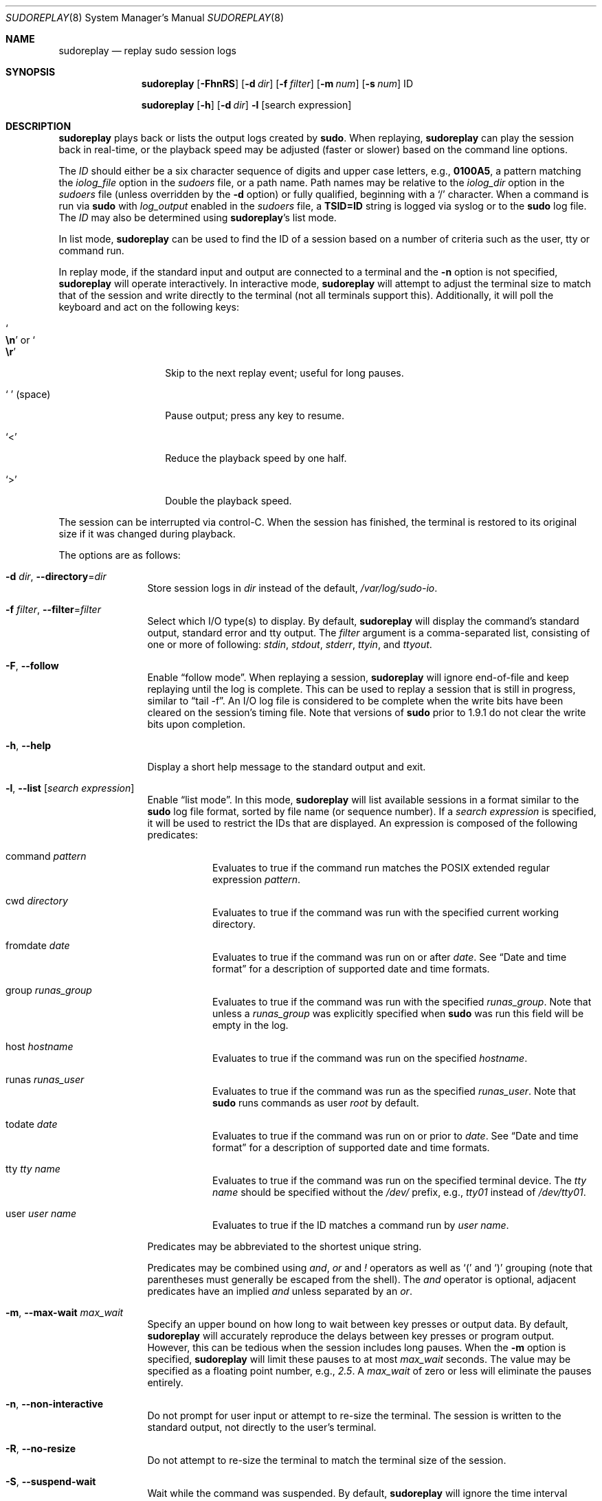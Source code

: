 .\"
.\" SPDX-License-Identifier: ISC
.\"
.\" Copyright (c) 2009-2020 Todd C. Miller <Todd.Miller@sudo.ws>
.\"
.\" Permission to use, copy, modify, and distribute this software for any
.\" purpose with or without fee is hereby granted, provided that the above
.\" copyright notice and this permission notice appear in all copies.
.\"
.\" THE SOFTWARE IS PROVIDED "AS IS" AND THE AUTHOR DISCLAIMS ALL WARRANTIES
.\" WITH REGARD TO THIS SOFTWARE INCLUDING ALL IMPLIED WARRANTIES OF
.\" MERCHANTABILITY AND FITNESS. IN NO EVENT SHALL THE AUTHOR BE LIABLE FOR
.\" ANY SPECIAL, DIRECT, INDIRECT, OR CONSEQUENTIAL DAMAGES OR ANY DAMAGES
.\" WHATSOEVER RESULTING FROM LOSS OF USE, DATA OR PROFITS, WHETHER IN AN
.\" ACTION OF CONTRACT, NEGLIGENCE OR OTHER TORTIOUS ACTION, ARISING OUT OF
.\" OR IN CONNECTION WITH THE USE OR PERFORMANCE OF THIS SOFTWARE.
.\"
.Dd May 18, 2020
.Dt SUDOREPLAY 8
.Os Sudo 1.9.7
.Sh NAME
.Nm sudoreplay
.Nd replay sudo session logs
.Sh SYNOPSIS
.Nm sudoreplay
.Op Fl FhnRS
.Op Fl d Ar dir
.Op Fl f Ar filter
.Op Fl m Ar num
.Op Fl s Ar num
ID
.Pp
.Nm
.Op Fl h
.Op Fl d Ar dir
.Fl l
.Op search expression
.Sh DESCRIPTION
.Nm
plays back or lists the output logs created by
.Nm sudo .
When replaying,
.Nm
can play the session back in real-time, or the playback speed may be
adjusted (faster or slower) based on the command line options.
.Pp
The
.Em ID
should either be a six character sequence of digits and
upper case letters, e.g.,
.Li 0100A5 ,
a pattern matching the
.Em iolog_file
option in the
.Em sudoers
file, or a path name.
Path names may be relative to the
.Em iolog_dir
option in the
.Em sudoers
file (unless overridden by the
.Fl d
option) or fully qualified, beginning with a
.Ql /
character.
When a command is run via
.Nm sudo
with
.Em log_output
enabled in the
.Em sudoers
file, a
.Li TSID=ID
string is logged via syslog or to the
.Nm sudo
log file.
The
.Em ID
may also be determined using
.Nm sudoreplay Ns 's
list mode.
.Pp
In list mode,
.Nm
can be used to find the ID of a session based on a number of criteria
such as the user, tty or command run.
.Pp
In replay mode, if the standard input and output are connected to a terminal
and the
.Fl n
option is not specified,
.Nm
will operate interactively.
In interactive mode,
.Nm
will attempt to adjust the terminal size to match that of the session and
write directly to the terminal (not all terminals support this).
Additionally, it will poll the keyboard and act on the following keys:
.Bl -tag -width 12n
.It So Li \en Sc No or So Li \er Sc
Skip to the next replay event; useful for long pauses.
.It So Li \  Sc Pq space
Pause output; press any key to resume.
.It Ql <
Reduce the playback speed by one half.
.It Ql >
Double the playback speed.
.El
.Pp
The session can be interrupted via control-C.
When the session has finished, the terminal is restored to its
original size if it was changed during playback.
.Pp
The options are as follows:
.Bl -tag -width Fl
.It Fl d Ar dir , Fl -directory Ns = Ns Ar dir
Store session logs in
.Ar dir
instead of the default,
.Pa /var/log/sudo-io .
.It Fl f Ar filter , Fl -filter Ns = Ns Ar filter
Select which I/O type(s) to display.
By default,
.Nm
will display the command's standard output, standard error and tty output.
The
.Ar filter
argument is a comma-separated list, consisting of one or more of following:
.Em stdin ,
.Em stdout ,
.Em stderr ,
.Em ttyin ,
and
.Em ttyout .
.It Fl F , -follow
Enable
.Dq follow mode .
When replaying a session,
.Nm
will ignore end-of-file and keep replaying until the log is complete.
This can be used to replay a session that is still in progress,
similar to
.Dq tail -f .
An I/O log file is considered to be complete when the write bits
have been cleared on the session's timing file.
Note that versions of
.Nm sudo
prior to 1.9.1 do not clear the write bits upon completion.
.It Fl h , -help
Display a short help message to the standard output and exit.
.It Fl l , -list Op Ar search expression
Enable
.Dq list mode .
In this mode,
.Nm
will list available sessions in a format similar to the
.Nm sudo
log file format, sorted by file name (or sequence number).
If a
.Ar search expression
is specified, it will be used to restrict the IDs that are displayed.
An expression is composed of the following predicates:
.Bl -tag -width 6n
.It command Ar pattern
Evaluates to true if the command run matches the POSIX extended
regular expression
.Ar pattern .
.It cwd Ar directory
Evaluates to true if the command was run with the specified current
working directory.
.It fromdate Ar date
Evaluates to true if the command was run on or after
.Ar date .
See
.Sx Date and time format
for a description of supported date and time formats.
.It group Ar runas_group
Evaluates to true if the command was run with the specified
.Ar runas_group .
Note that unless a
.Ar runas_group
was explicitly specified when
.Nm sudo
was run this field will be empty in the log.
.It host Ar hostname
Evaluates to true if the command was run on the specified
.Ar hostname .
.It runas Ar runas_user
Evaluates to true if the command was run as the specified
.Ar runas_user .
Note that
.Nm sudo
runs commands as user
.Em root
by default.
.It todate Ar date
Evaluates to true if the command was run on or prior to
.Ar date .
See
.Sx Date and time format
for a description of supported date and time formats.
.It tty Ar tty name
Evaluates to true if the command was run on the specified terminal device.
The
.Ar tty name
should be specified without the
.Pa /dev/
prefix, e.g.,
.Pa tty01
instead of
.Pa /dev/tty01 .
.It user Ar user name
Evaluates to true if the ID matches a command run by
.Ar user name .
.El
.Pp
Predicates may be abbreviated to the shortest unique string.
.Pp
Predicates may be combined using
.Em and ,
.Em or
and
.Em \&!
operators as well as
.Ql \&(
and
.Ql \&)
grouping (note that parentheses must generally be escaped from the shell).
The
.Em and
operator is optional, adjacent predicates have an implied
.Em and
unless separated by an
.Em or .
.It Fl m , -max-wait Ar max_wait
Specify an upper bound on how long to wait between key presses or output data.
By default,
.Nm
will accurately reproduce the delays between key presses or program output.
However, this can be tedious when the session includes long pauses.
When the
.Fl m
option is specified,
.Nm
will limit these pauses to at most
.Em max_wait
seconds.
The value may be specified as a floating point number, e.g.,
.Em 2.5 .
A
.Em max_wait
of zero or less will eliminate the pauses entirely.
.It Fl n , -non-interactive
Do not prompt for user input or attempt to re-size the terminal.
The session is written to the standard output, not directly to
the user's terminal.
.It Fl R , -no-resize
Do not attempt to re-size the terminal to match the terminal size
of the session.
.It Fl S , -suspend-wait
Wait while the command was suspended.
By default,
.Nm
will ignore the time interval between when the command was suspended
and when it was resumed.
If the
.Fl S
option is specified,
.Nm
will wait instead.
.It Fl s , -speed Ar speed_factor
This option causes
.Nm
to adjust the number of seconds it will wait between key presses or
program output.
This can be used to slow down or speed up the display.
For example, a
.Ar speed_factor
of
.Em 2
would make the output twice as fast whereas a
.Ar speed_factor
of
.Em .5
would make the output twice as slow.
.It Fl V , -version
Print the
.Nm
versions version number and exit.
.El
.Ss Date and time format
The time and date may be specified multiple ways, common formats include:
.Bl -tag -width 6n
.It HH:MM:SS am MM/DD/CCYY timezone
24 hour time may be used in place of am/pm.
.It HH:MM:SS am Month, Day Year timezone
24 hour time may be used in place of am/pm, and month and day names
may be abbreviated.
Note that month and day of the week names must be specified in English.
.It CCYY-MM-DD HH:MM:SS
ISO time format
.It DD Month CCYY HH:MM:SS
The month name may be abbreviated.
.El
.Pp
Either time or date may be omitted, the am/pm and timezone are optional.
If no date is specified, the current day is assumed; if no time is
specified, the first second of the specified date is used.
The less significant parts of both time and date may also be omitted,
in which case zero is assumed.
.Pp
The following are all valid time and date specifications:
.Bl -tag -width 6n
.It now
The current time and date.
.It tomorrow
Exactly one day from now.
.It yesterday
24 hours ago.
.It 2 hours ago
2 hours ago.
.It next Friday
The first second of the Friday in the next (upcoming) week.
Not to be confused with
.Dq this Friday
which would match the Friday of the current week.
.It last week
The current time but 7 days ago.
This is equivalent to
.Dq a week ago .
.It a fortnight ago
The current time but 14 days ago.
.It 10:01 am 9/17/2009
10:01 am, September 17, 2009.
.It 10:01 am
10:01 am on the current day.
.It 10
10:00 am on the current day.
.It 9/17/2009
00:00 am, September 17, 2009.
.It 10:01 am Sep 17, 2009
10:01 am, September 17, 2009.
.El
.Pp
Note that relative time specifications do not always work as expected.
For example, the
.Dq next
qualifier is intended to be used in conjunction with a day such as
.Dq next Monday .
When used with units of weeks, months, years, etc
the result will be one more than expected.
For example,
.Dq next week
will result in a time exactly two weeks from now, which is probably
not what was intended.
This will be addressed in a future version of
.Nm .
.Ss Debugging sudoreplay
.Nm
versions 1.8.4 and higher support a flexible debugging framework
that is configured via
.Li Debug
lines in the
.Xr sudo.conf 5
file.
.Pp
For more information on configuring
.Xr sudo.conf 5 ,
please refer to its manual.
.Sh FILES
.Bl -tag -width 24n
.It Pa /etc/sudo.conf
Debugging framework configuration
.It Pa /var/log/sudo-io
The default I/O log directory.
.It Pa /var/log/sudo-io/00/00/01/log
Example session log info.
.It Pa /var/log/sudo-io/00/00/01/log.json
Example session log info (JSON format).
.It Pa /var/log/sudo-io/00/00/01/stdin
Example session standard input log.
.It Pa /var/log/sudo-io/00/00/01/stdout
Example session standard output log.
.It Pa /var/log/sudo-io/00/00/01/stderr
Example session standard error log.
.It Pa /var/log/sudo-io/00/00/01/ttyin
Example session tty input file.
.It Pa /var/log/sudo-io/00/00/01/ttyout
Example session tty output file.
.It Pa /var/log/sudo-io/00/00/01/timing
Example session timing file.
.El
.Pp
Note that the
.Em stdin ,
.Em stdout
and
.Em stderr
files will be empty unless
.Nm sudo
was used as part of a pipeline for a particular command.
.Sh EXAMPLES
List sessions run by user
.Em millert :
.Bd -literal -offset indent
# sudoreplay -l user millert
.Ed
.Pp
List sessions run by user
.Em bob
with a command containing the string vi:
.Bd -literal -offset indent
# sudoreplay -l user bob command vi
.Ed
.Pp
List sessions run by user
.Em jeff
that match a regular expression:
.Bd -literal -offset indent
# sudoreplay -l user jeff command '/bin/[a-z]*sh'
.Ed
.Pp
List sessions run by jeff or bob on the console:
.Bd -literal -offset indent
# sudoreplay -l ( user jeff or user bob ) tty console
.Ed
.Sh SEE ALSO
.Xr script 1 ,
.Xr sudo.conf 5 ,
.Xr sudo 8
.Sh AUTHORS
Many people have worked on
.Nm sudo
over the years; this version consists of code written primarily by:
.Bd -ragged -offset indent
.An Todd C. Miller
.Ed
.Pp
See the CONTRIBUTORS file in the
.Nm sudo
distribution (https://www.sudo.ws/contributors.html) for an
exhaustive list of people who have contributed to
.Nm sudo .
.Sh BUGS
If you feel you have found a bug in
.Nm ,
please submit a bug report at https://bugzilla.sudo.ws/
.Sh SUPPORT
Limited free support is available via the sudo-users mailing list,
see https://www.sudo.ws/mailman/listinfo/sudo-users to subscribe or
search the archives.
.Sh DISCLAIMER
.Nm
is provided
.Dq AS IS
and any express or implied warranties, including, but not limited
to, the implied warranties of merchantability and fitness for a
particular purpose are disclaimed.
See the LICENSE file distributed with
.Nm sudo
or https://www.sudo.ws/license.html for complete details.
